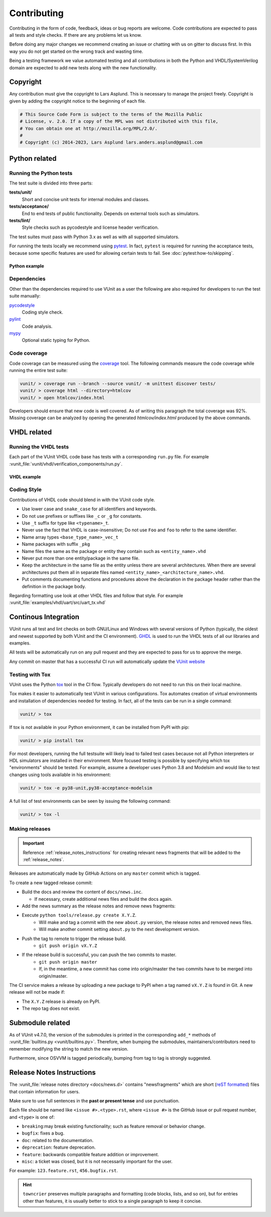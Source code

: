 Contributing
============
Contributing in the form of code, feedback, ideas or bug reports are
welcome. Code contributions are expected to pass all tests and style
checks. If there are any problems let us know.

Before doing any major changes we recommend creating an issue or
chatting with us on gitter to discuss first. In this way you do not
get started on the wrong track and wasting time.

Being a testing framework we value automated testing and all
contributions in both the Python and VHDL/SystemVerilog domain are
expected to add new tests along with the new functionality.

Copyright
---------
Any contribution must give the copyright to Lars Asplund.
This is necessary to manage the project freely.
Copyright is given by adding the copyright notice to the beginning of each file.

.. code-block:: python

   # This Source Code Form is subject to the terms of the Mozilla Public
   # License, v. 2.0. If a copy of the MPL was not distributed with this file,
   # You can obtain one at http://mozilla.org/MPL/2.0/.
   #
   # Copyright (c) 2014-2023, Lars Asplund lars.anders.asplund@gmail.com


Python related
--------------

Running the Python tests
~~~~~~~~~~~~~~~~~~~~~~~~

The test suite is divided into three parts:

**tests/unit/**
   Short and concise unit tests for internal modules and classes.

**tests/acceptance/**
   End to end tests of public functionality. Depends on external tools
   such as simulators.

**tests/lint/**
   Style checks such as pycodestyle and license header verification.

The test suites must pass with Python 3.x as well as with all supported simulators.

For running the tests locally we recommend using `pytest <https://pypi.python.org/pypi/pytest>`__.
In fact, ``pytest`` is required for running the acceptance tests, because some specific features are used for allowing
certain tests to fail.
See :doc:`pytest:how-to/skipping`.

Python example
''''''''''''''
.. code-block:: shell
   :caption: Example of running all unit tests

   pytest tests/unit/

Dependencies
~~~~~~~~~~~~

Other than the dependencies required to use VUnit as a user the
following are also required for developers to run the test suite manually:

`pycodestyle <https://pypi.python.org/pypi/pycodestyle>`__
   Coding style check.

`pylint <https://pypi.python.org/pypi/pylint>`__
   Code analysis.

`mypy <http://www.mypy-lang.org/>`__
   Optional static typing for Python.

Code coverage
~~~~~~~~~~~~~

Code coverage can be measured using the
`coverage <https://pypi.python.org/pypi/coverage>`__ tool. The following
commands measure the code coverage while running the entire test suite:

.. code:: console

    vunit/ > coverage run --branch --source vunit/ -m unittest discover tests/
    vunit/ > coverage html --directory=htmlcov
    vunit/ > open htmlcov/index.html

Developers should ensure that new code is well covered. As of writing
this paragraph the total coverage was 92%. Missing coverage can be
analyzed by opening the generated *htmlcov/index.html* produced by the
above commands.

VHDL related
------------

Running the VHDL tests
~~~~~~~~~~~~~~~~~~~~~~
Each part of the VUnit VHDL code base has tests with a corresponding ``run.py`` file.
For example :vunit_file:`vunit/vhdl/verification_components/run.py`.

VHDL example
''''''''''''
.. code-block:: shell
   :caption: Example of running all verification component tests

   python vunit/vhdl/verification_components/run.py


Coding Style
~~~~~~~~~~~~
Contributions of VHDL code should blend in with the VUnit code style.

- Use lower case and ``snake_case`` for all identifiers and keywords.
- Do not use prefixes or suffixes like ``_c`` or ``_g`` for constants.
- Use ``_t`` suffix for type like ``<typename>_t``.
- Never use the fact that VHDL is case-insensitive; Do not use ``Foo``
  and ``foo`` to refer to the same identifier.
- Name array types ``<base_type_name>_vec_t``
- Name packages with suffix ``_pkg``
- Name files the same as the package or entity they contain such as ``<entity_name>.vhd``
- Never put more than one entity/package in the same file.
- Keep the architecture in the same file as the entity unless there
  are several architectures. When there are several architectures put
  them all in separate files named
  ``<entity_name>_<architecture_name>.vhd``.
- Put comments documenting functions and procedures above the
  declaration in the package header rather than the definition in the
  package body.

Regarding formatting use look at other VHDL files and follow that
style. For example :vunit_file:`examples/vhdl/uart/src/uart_tx.vhd`


Continous Integration
---------------------
VUnit runs all test and lint checks on both GNU/Linux and Windows
with several versions of Python (typically, the oldest and newest
supported by both VUnit and the CI environment). `GHDL <https://github.com/ghdl/ghdl>`_
is used to run the VHDL tests of all our libraries and examples.

All tests will be automatically run on any pull request and they are
expected to pass for us to approve the merge.

Any commit on master that has a successful CI run will automatically
update the `VUnit website <https://vunit.github.io>`__

Testing with Tox
~~~~~~~~~~~~~~~~
VUnit uses the Python `tox <http://tox.readthedocs.org/>`__ tool in
the CI flow. Typically developers do not need to run this on their
local machine.

Tox makes it easier to automatically test VUnit in various
configurations. Tox automates creation of virtual environments and
installation of dependencies needed for testing. In fact, all of the
tests can be run in a single command:

.. code-block:: console

    vunit/ > tox

If tox is not available in your Python environment, it can be installed from
PyPI with pip:

.. code-block:: console

    vunit/ > pip install tox

For most developers, running the full testsuite will likely lead to failed test
cases because not all Python interpreters or HDL simulators are installed in
their environment. More focused testing is possible by specifying which tox
"environments" should be tested. For example, assume a developer uses Python 3.8
and Modelsim and would like to test changes using tools available in his
environment:

.. code-block:: console

    vunit/ > tox -e py38-unit,py38-acceptance-modelsim

A full list of test environments can be seen by issuing the following command:

.. code-block:: console

    vunit/ > tox -l


Making releases
~~~~~~~~~~~~~~~

.. IMPORTANT::
  Reference :ref:`release_notes_instructions` for creating relevant news fragments that will be added to the :ref:`release_notes`.

Releases are automatically made by GitHub Actions on any ``master`` commit which is tagged.

To create a new tagged release commit:

- Build the docs and review the content of ``docs/news.inc``.

  - If necessary, create additional news files and build the docs again.

- Add the news summary as the release notes and remove news fragments:

  .. code-block::python

     mv docs/news.inc docs/release_notes/X.Y.Z.rst
     git add docs/release_notes/X.Y.Z.rst
     git rm -f docs/news.d/*.rst

- Execute ``python tools/release.py create X.Y.Z``.
   - Will make and tag a commit with the new ``about.py`` version, the release notes and removed news files.
   - Will make another commit setting ``about.py`` to the next development version.

- Push the tag to remote to trigger the release build.
   - ``git push origin vX.Y.Z``

- If the release build is successful, you can push the two commits to master.
   - ``git push origin master``
   - If, in the meantime, a new commit has come into origin/master the two commits have to be merged into origin/master.

The CI service makes a release by uploading a new package to PyPI when a tag named ``vX.Y.Z`` is found in Git.
A new release will not be made if:

- The ``X.Y.Z`` release is already on PyPI.
- The repo tag does not exist.

Submodule related
-----------------

As of VUnit v4.7.0, the version of the submodules is printed in the corresponding ``add_*`` methods of
:vunit_file:`builtins.py <vunit/builtins.py>`.
Therefore, when bumping the submodules, maintainers/contributors need to remember modifying the string to match the new
version.

Furthermore, since OSVVM is tagged periodically, bumping from tag to tag is strongly suggested.

.. _release_notes_instructions:

Release Notes Instructions
--------------------------

The :vunit_file:`release notes directory <docs/news.d>` contains "newsfragments" which
are short (`reST formatted
<https://www.sphinx-doc.org/en/master/usage/restructuredtext/basics.html>`_) files that
contain information for users.

Make sure to use full sentences in the **past or present tense** and use punctuation.

Each file should be named like ``<issue #>.<type>.rst``, where ``<issue #>`` is the
GitHub issue or pull request number, and ``<type>`` is one of:

* ``breaking``:may break existing functionality; such as feature removal or behavior change.
* ``bugfix``: fixes a bug.
* ``doc``: related to the documentation.
* ``deprecation``: feature deprecation.
* ``feature``: backwards compatible feature addition or improvement.
* ``misc``: a ticket was closed, but it is not necessarily important for the user.

For example: ``123.feature.rst``, ``456.bugfix.rst``.

.. HINT::
  ``towncrier`` preserves multiple paragraphs and formatting
  (code blocks, lists, and so on), but for entries other than features, it is usually better to stick
  to a single paragraph to keep it concise.
